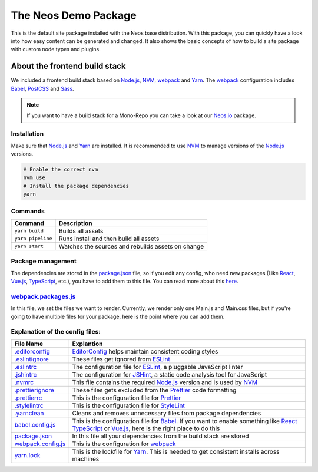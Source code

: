---------------------
The Neos Demo Package
---------------------

This is the default site package installed with the Neos base distribution. With this package, you can quickly have
a look into how easy content can be generated and changed.
It also shows the basic concepts of how to build a site package with custom node types and plugins.


About the frontend build stack
==============================

We included a frontend build stack based on Node.js_, NVM_, webpack_ and Yarn_. The webpack_ configuration includes Babel_, PostCSS_ and Sass_. 

.. note:: If you want to have a build stack for a Mono-Repo you can take a look at our Neos.io_ package.


Installation
------------

Make sure that Node.js_ and Yarn_ are installed. It is recommended to use NVM_ to manage versions of the Node.js_ versions.

.. code-block:: bash

 # Enable the correct nvm
 nvm use
 # Install the package dependencies
 yarn


Commands
--------

=================== ==================================================
Command             Description
=================== ==================================================
``yarn build``      Builds all assets
``yarn pipeline``   Runs install and then build all assets
``yarn start``      Watches the sources and rebuilds assets on change
=================== ==================================================


Package management
------------------

The dependencies are stored in the package.json_ file, so if you edit any config, who need new packages (Like React_, Vue.js_, TypeScript_, etc.), you have to add them to this file. You can read more about this `here <https://nodejs.dev/the-package-json-guide>`_.


webpack.packages.js_
--------------------

In this file, we set the files we want to render. Currently, we render only one Main.js and Main.css files, but if you're going to
have multiple files for your package, here is the point where you can add them.


Explanation of the config files:
--------------------------------

==================================== =========================================================================================
File Name                            Explantion
==================================== =========================================================================================
`.editorconfig <.editorconfig>`_     EditorConfig_ helps maintain consistent coding styles
`.eslintignore <.eslintignore>`_     These files get ignored from ESLint_
`.eslintrc <.eslintrc>`_             The configuration file for ESLint_, a pluggable JavaScript linter
`.jshintrc <.jshintrc>`_             The configuration for JSHint_, a static code analysis tool for JavaScript
`.nvmrc <.nvmrc>`_                   This file contains the required Node.js_ version and is used by NVM_
`.prettierignore <.prettierignore>`_ These files gets excluded from the Prettier_ code formatting
`.prettierrc <.prettierrc>`_         This is the configuration file for Prettier_
`.stylelintrc <.stylelintrc>`_       This is the configuration file for StyleLint_
`.yarnclean <.yarnclean>`_           Cleans and removes unnecessary files from package dependencies
babel.config.js_                     This is the configuration file for Babel_. If you want to enable something like React_ TypeScript_ or Vue.js_, here is the right place to do this
package.json_                        In this file all your dependencies from the build stack are stored
webpack.config.js_                   This is the configuration for webpack_
yarn.lock_                           This is the lockfile for Yarn_. This is needed to get consistent installs across machines
==================================== =========================================================================================

.. _webpack: https://webpack.js.org/
.. _Yarn: https://yarnpkg.com/
.. _Babel: https://babeljs.io/
.. _PostCSS: https://postcss.org/
.. _Sass: https://sass-lang.com/
.. _Neos.io: https://github.com/neos/Neos.NeosIo
.. _EditorConfig: https://editorconfig.org/
.. _ESLint: https://eslint.org/
.. _JSHint: https://jshint.com/
.. _NVM: https://github.com/nvm-sh/nvm#readme
.. _Node.js: https://nodejs.org/
.. _Prettier: https://prettier.io/
.. _StyleLint: https://stylelint.io/
.. _React: https://reactjs.org/
.. _TypeScript: https://www.typescriptlang.org/
.. _Vue.js: https://vuejs.org/
.. _babel.config.js: babel.config.js
.. _package.json: package.json
.. _webpack.config.js: webpack.config.js
.. _webpack.packages.js: webpack.packages.js
.. _yarn.lock: yarn.lock
